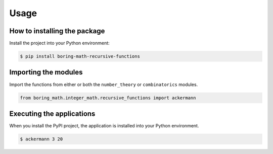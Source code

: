 Usage
=====

How to installing the package
-----------------------------

Install the project into your Python environment:

.. code:: console

    $ pip install boring-math-recursive-functions

Importing the modules
---------------------

Import the functions from either or both the ``number_theory`` or ``combinatorics``
modules.

.. code:: python

    from boring_math.integer_math.recursive_functions import ackermann

Executing the applications
--------------------------

When you install the PyPI project, the application is installed into your Python environment.

.. code:: console

    $ ackermann 3 20

